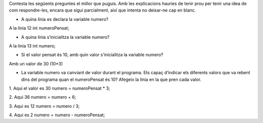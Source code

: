 
Contesta les següents preguntes el millor que puguis. Amb les explicacions hauries de tenir prou per tenir una idea de com respondre-les, encara que sigui parcialment, així que intenta no deixar-ne cap en blanc.

* A quina línia es declara la variable numero?
A la linia 12
int numeroPensat;

* A quina línia s’inicialitza la variable numero?
A la linia 13
int numero;

* Si el valor pensat és 10, amb quin valor s’inicialitza la variable numero?
Amb un valor de 30 (10*3)

* La variable numero va canviant de valor durant el programa. Ets capaç d’indicar els diferents valors que va rebent dins del programa quan el numeroPensat és 10? Afegeix la línia en la que pren cada valor.
1. Aqui el valor es 30
numero = numeroPensat * 3;

2. Aqui 36
numero = numero + 6;

3. Aqui es 12
numero = numero / 3;

4. Aqui es 2
numero = numero - numeroPensat;
